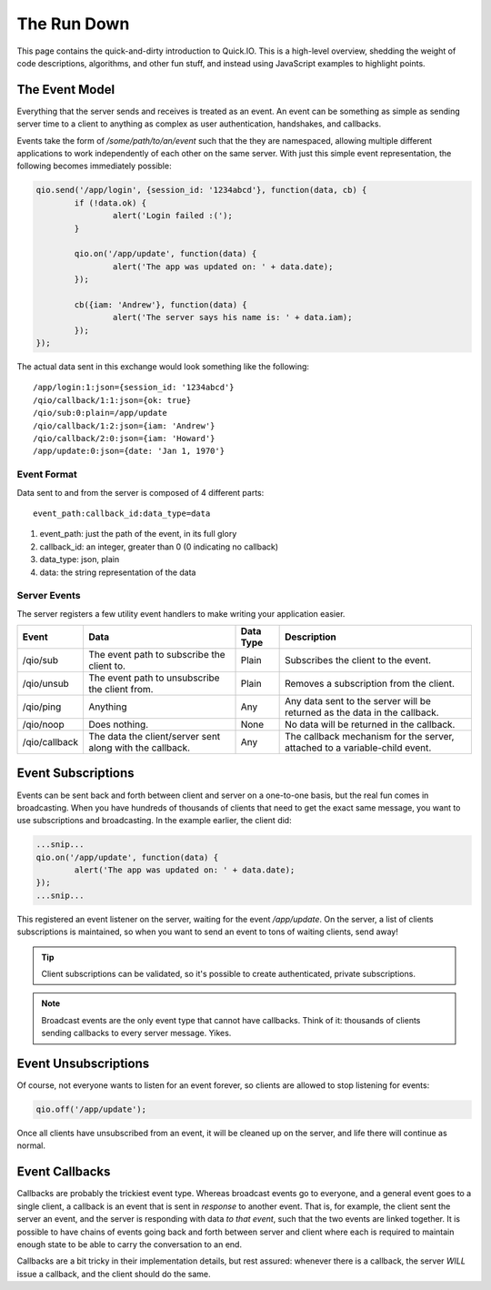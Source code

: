 The Run Down
************

This page contains the quick-and-dirty introduction to Quick.IO. This is a high-level overview, shedding the weight of code descriptions, algorithms, and other fun stuff, and instead using JavaScript examples to highlight points.

The Event Model
===============

Everything that the server sends and receives is treated as an event. An event can be something as simple as sending server time to a client to anything as complex as user authentication, handshakes, and callbacks.

Events take the form of `/some/path/to/an/event` such that the they are namespaced, allowing multiple different applications to work independently of each other on the same server. With just this simple event representation, the following becomes immediately possible:

.. code-block:: javascript
	
	qio.send('/app/login', {session_id: '1234abcd'}, function(data, cb) {
		if (!data.ok) {
			alert('Login failed :(');
		}
		
		qio.on('/app/update', function(data) {
			alert('The app was updated on: ' + data.date);
		});
		
		cb({iam: 'Andrew'}, function(data) {
			alert('The server says his name is: ' + data.iam);
		});
	});

The actual data sent in this exchange would look something like the following::
	
	/app/login:1:json={session_id: '1234abcd'}
	/qio/callback/1:1:json={ok: true}
	/qio/sub:0:plain=/app/update
	/qio/callback/1:2:json={iam: 'Andrew'}
	/qio/callback/2:0:json={iam: 'Howard'}
	/app/update:0:json={date: 'Jan 1, 1970'}

Event Format
------------

Data sent to and from the server is composed of 4 different parts::
	
	event_path:callback_id:data_type=data

1. event_path: just the path of the event, in its full glory
2. callback_id: an integer, greater than 0 (0 indicating no callback)
3. data_type: json, plain
4. data: the string representation of the data

Server Events
-------------

The server registers a few utility event handlers to make writing your application easier.

.. _server_events:

==================== =============================== ========= ==========================================
Event                Data                            Data Type Description
==================== =============================== ========= ==========================================
/qio/sub             The event path to subscribe     Plain     Subscribes the client to the event.
                     the client to.

/qio/unsub           The event path to unsubscribe   Plain     Removes a subscription from the client.
                     the client from.

/qio/ping            Anything                        Any       Any data sent to the server will be
                                                               returned as the data in the callback.

/qio/noop            Does nothing.                   None      No data will be returned in the
                                                               callback. 

/qio/callback        The data the client/server sent Any       The callback mechanism for the server,
                     along with the callback.                  attached to a variable-child event.
==================== =============================== ========= ==========================================

Event Subscriptions
===================

Events can be sent back and forth between client and server on a one-to-one basis, but the real fun comes in broadcasting. When you have hundreds of thousands of clients that need to get the exact same message, you want to use subscriptions and broadcasting. In the example earlier, the client did:

.. code-block:: javascript
	
	...snip...
	qio.on('/app/update', function(data) {
		alert('The app was updated on: ' + data.date);
	});
	...snip...

This registered an event listener on the server, waiting for the event `/app/update`. On the server, a list of clients subscriptions is maintained, so when you want to send an event to tons of waiting clients, send away!

.. tip:: Client subscriptions can be validated, so it's possible to create authenticated, private subscriptions.
.. note:: Broadcast events are the only event type that cannot have callbacks. Think of it: thousands of clients sending callbacks to every server message. Yikes.

Event Unsubscriptions
=====================

Of course, not everyone wants to listen for an event forever, so clients are allowed to stop listening for events:

.. code-block:: javascript
	
	qio.off('/app/update');

Once all clients have unsubscribed from an event, it will be cleaned up on the server, and life there will continue as normal.

Event Callbacks
===============

Callbacks are probably the trickiest event type. Whereas broadcast events go to everyone, and a general event goes to a single client, a callback is an event that is sent in *response* to another event. That is, for example, the client sent the server an event, and the server is responding with data *to that event*, such that the two events are linked together. It is possible to have chains of events going back and forth between server and client where each is required to maintain enough state to be able to carry the conversation to an end.

Callbacks are a bit tricky in their implementation details, but rest assured: whenever there is a callback, the server *WILL* issue a callback, and the client should do the same.